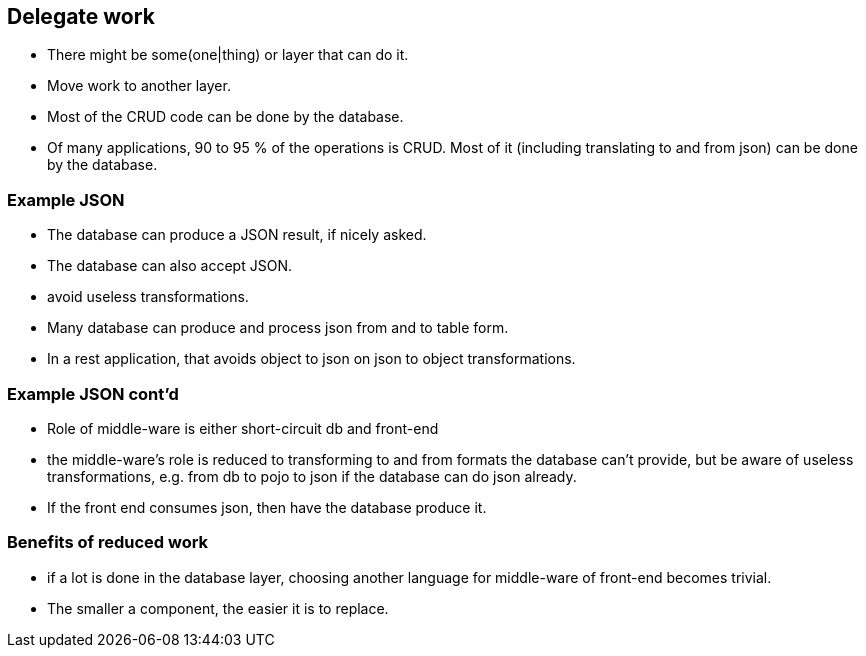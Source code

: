 [.lightbg,background-video="videos/sky.mov",background-video-loop="true",background-opacity="0.7"]
== Delegate work

* There might be some(one|thing) or layer that can do it.
* Move work to another layer.
* Most of the CRUD code can be done by the database.

[.notes]
--
* Of many applications, 90 to 95 % of the operations is CRUD. Most of it (including translating to and from json) can be done by the database.
--

=== Example JSON

* The database can produce a JSON result, if nicely asked.
* The database can also accept JSON.
* avoid useless transformations.

[.notes]
--
* Many database can produce and process json from and to table form.
* In a rest application, that avoids object to json on json to object transformations.
--

=== Example JSON cont'd

* Role of middle-ware is either short-circuit db and front-end

[.notes]
--
* the middle-ware's role is reduced to transforming to and from formats the database can't provide, but be aware of
useless transformations, e.g. from db to pojo to json if the database can do json already.
* If the front end consumes json, then have the database produce it.
--

=== Benefits of reduced work

* if a lot is done in the database layer, choosing another language for middle-ware of front-end becomes trivial.

[.notes]
--
* The smaller a component, the easier it is to replace.
--
